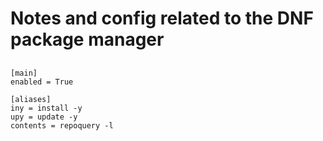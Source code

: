 * Notes and config related to the DNF package manager


** 

#+begin_src conf-unix :tangle /etc/dnf/aliases.d/USER.conf
[main]
enabled = True

[aliases]
iny = install -y
upy = update -y
contents = repoquery -l
#+end_src
